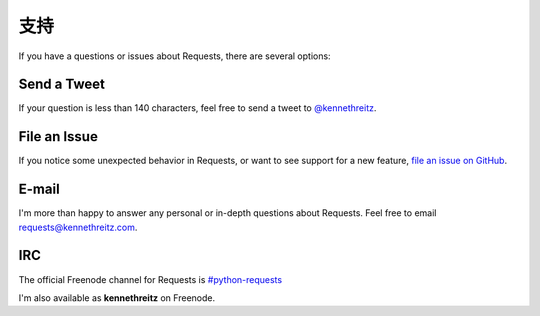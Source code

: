 .. _support:

支持
=======

If you have a questions or issues about Requests, there are several options:

Send a Tweet
------------

If your question is less than 140 characters, feel free to send a tweet to
`@kennethreitz <http://twitter.com/kennethreitz>`_.


File an Issue
-------------

If you notice some unexpected behavior in Requests, or want to see support
for a new feature,
`file an issue on GitHub <https://github.com/kennethreitz/requests/issues>`_.


E-mail
------

I'm more than happy to answer any personal or in-depth questions about
Requests. Feel free to email
`requests@kennethreitz.com <mailto:requests@kennethreitz.com>`_.


IRC
---

The official Freenode channel for Requests is
`#python-requests <irc://irc.freenode.net/python-requests>`_

I'm also available as **kennethreitz** on Freenode.
